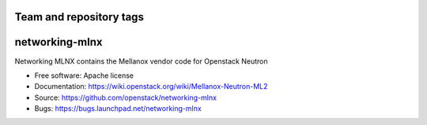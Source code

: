 ========================
Team and repository tags
========================

.. image:: http://governance.openstack.org/badges/deb-networking-mlnx.svg
    :target: http://governance.openstack.org/reference/tags/index.html

.. Change things from this point on

===============================
networking-mlnx
===============================

Networking MLNX contains the Mellanox vendor code for Openstack Neutron

*   Free software: Apache license
*   Documentation: https://wiki.openstack.org/wiki/Mellanox-Neutron-ML2
*   Source: https://github.com/openstack/networking-mlnx
*   Bugs: https://bugs.launchpad.net/networking-mlnx
